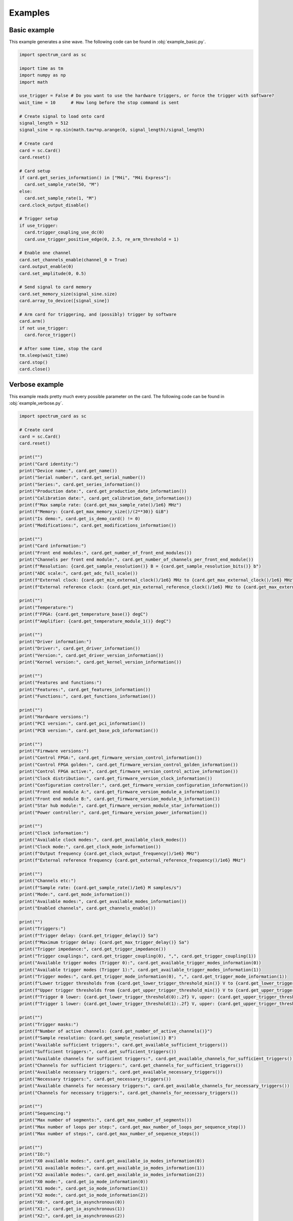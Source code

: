 Examples
========

Basic example
-------------

This example generates a sine wave.
The following code can be found in :obj:`example_basic.py`.

.. code-block:: python

  import spectrum_card as sc

  import time as tm
  import numpy as np
  import math

  use_trigger = False # Do you want to use the hardware triggers, or force the trigger with software?
  wait_time = 10      # How long before the stop command is sent

  # Create signal to load onto card
  signal_length = 512
  signal_sine = np.sin(math.tau*np.arange(0, signal_length)/signal_length)

  # Create card
  card = sc.Card()
  card.reset()

  # Card setup
  if card.get_series_information() in ["M4i", "M4i Express"]:
    card.set_sample_rate(50, "M")
  else:
    card.set_sample_rate(1, "M")
  card.clock_output_disable()

  # Trigger setup
  if use_trigger:
    card.trigger_coupling_use_dc(0)
    card.use_trigger_positive_edge(0, 2.5, re_arm_threshold = 1)

  # Enable one channel
  card.set_channels_enable(channel_0 = True)
  card.output_enable(0)
  card.set_amplitude(0, 0.5)

  # Send signal to card memory
  card.set_memory_size(signal_sine.size)
  card.array_to_device([signal_sine])

  # Arm card for triggering, and (possibly) trigger by software
  card.arm()
  if not use_trigger:
    card.force_trigger()

  # After some time, stop the card
  tm.sleep(wait_time)
  card.stop()
  card.close()

Verbose example
---------------

This example reads pretty much every possible parameter on the card.
The following code can be found in :obj:`example_verbose.py`.

.. code-block:: python

  import spectrum_card as sc

  # Create card
  card = sc.Card()
  card.reset()

  print("")
  print("Card identity:")
  print("Device name:", card.get_name())
  print("Serial number:", card.get_serial_number())
  print("Series:", card.get_series_information())
  print("Production date:", card.get_production_date_information())
  print("Calibration date:", card.get_calibration_date_information())
  print(f"Max sample rate: {card.get_max_sample_rate()/1e6} MHz")
  print(f"Memory: {card.get_max_memory_size()/(2**30)} GiB")
  print("Is demo:", card.get_is_demo_card() != 0)
  print("Modifications:", card.get_modifications_information())

  print("")
  print("Card information:")
  print("Front end modules:", card.get_number_of_front_end_modules())
  print("Channels per front end module:", card.get_number_of_channels_per_front_end_module())
  print(f"Resolution: {card.get_sample_resolution()} B = {card.get_sample_resolution_bits()} b")
  print("ADC scale:", card.get_adc_full_scale())
  print(f"External clock: {card.get_min_external_clock()/1e6} MHz to {card.get_max_external_clock()/1e6} MHz")
  print(f"External reference clock: {card.get_min_external_reference_clock()/1e6} MHz to {card.get_max_external_reference_clock()/1e6} MHz")

  print("")
  print("Temperature:")
  print(f"FPGA: {card.get_temperature_base()} degC")
  print(f"Amplifier: {card.get_temperature_module_1()} degC")

  print("")
  print("Driver information:")
  print("Driver:", card.get_driver_information())
  print("Version:", card.get_driver_version_information())
  print("Kernel version:", card.get_kernel_version_information())

  print("")
  print("Features and functions:")
  print("Features:", card.get_features_information())
  print("Functions:", card.get_functions_information())

  print("")
  print("Hardware versions:")
  print("PCI version:", card.get_pci_information())
  print("PCB version:", card.get_base_pcb_information())

  print("")
  print("Firmware versions:")
  print("Control FPGA:", card.get_firmware_version_control_information())
  print("Control FPGA golden:", card.get_firmware_version_control_golden_information())
  print("Control FPGA active:", card.get_firmware_version_control_active_information())
  print("Clock distribution:", card.get_firmware_version_clock_information())
  print("Configuration controller:", card.get_firmware_version_configuration_information())
  print("Front end module A:", card.get_firmware_version_module_a_information())
  print("Front end module B:", card.get_firmware_version_module_b_information())
  print("Star hub module:", card.get_firmware_version_module_star_information())
  print("Power controller:", card.get_firmware_version_power_information())

  print("")
  print("Clock information:")
  print("Available clock modes:", card.get_available_clock_modes())
  print("Clock mode:", card.get_clock_mode_information())
  print(f"Output frequency {card.get_clock_output_frequency()/1e6} MHz")
  print(f"External reference frequency {card.get_external_reference_frequency()/1e6} MHz")

  print("")
  print("Channels etc:")
  print(f"Sample rate: {card.get_sample_rate()/1e6} M samples/s")
  print("Mode:", card.get_mode_information())
  print("Available modes:", card.get_available_modes_information())
  print("Enabled channels", card.get_channels_enable())

  print("")
  print("Triggers:")
  print(f"Trigger delay: {card.get_trigger_delay()} Sa")
  print(f"Maximum trigger delay: {card.get_max_trigger_delay()} Sa")
  print("Trigger impedance:", card.get_trigger_impedance())
  print("Trigger couplings:", card.get_trigger_coupling(0), ",", card.get_trigger_coupling(1))
  print("Available trigger modes (Trigger 0):", card.get_available_trigger_modes_information(0))
  print("Available trigger modes (Trigger 1):", card.get_available_trigger_modes_information(1))
  print("Trigger modes:", card.get_trigger_mode_information(0), ",", card.get_trigger_mode_information(1))
  print(f"Lower trigger thresholds from {card.get_lower_trigger_threshold_min()} V to {card.get_lower_trigger_threshold_max()} V in steps of {card.get_lower_trigger_threshold_step()} V")
  print(f"Upper trigger thresholds from {card.get_upper_trigger_threshold_min()} V to {card.get_upper_trigger_threshold_max()} V in steps of {card.get_upper_trigger_threshold_step()} V")
  print(f"Trigger 0 lower: {card.get_lower_trigger_threshold(0):.2f} V, upper: {card.get_upper_trigger_threshold(0):.2f} V.")
  print(f"Trigger 1 lower: {card.get_lower_trigger_threshold(1):.2f} V, upper: {card.get_upper_trigger_threshold(1):.2f} V.")

  print("")
  print("Trigger masks:")
  print(f"Number of active channels: {card.get_number_of_active_channels()}")
  print(f"Sample resolution: {card.get_sample_resolution()} B")
  print("Available sufficient triggers:", card.get_available_sufficient_triggers())
  print("Sufficient triggers:", card.get_sufficient_triggers())
  print("Available channels for sufficient triggers:", card.get_available_channels_for_sufficient_triggers())
  print("Channels for sufficient triggers:", card.get_channels_for_sufficient_triggers())
  print("Available necessary triggers:", card.get_available_necessary_triggers())
  print("Necessary triggers:", card.get_necessary_triggers())
  print("Available channels for necessary triggers:", card.get_available_channels_for_necessary_triggers())
  print("Channels for necessary triggers:", card.get_channels_for_necessary_triggers())

  print("")
  print("Sequencing:")
  print("Max number of segments:", card.get_max_number_of_segments())
  print("Max number of loops per step:", card.get_max_number_of_loops_per_sequence_step())
  print("Max number of steps:", card.get_max_number_of_sequence_steps())

  print("")
  print("IO:")
  print("X0 available modes:", card.get_available_io_modes_information(0))
  print("X1 available modes:", card.get_available_io_modes_information(1))
  print("X2 available modes:", card.get_available_io_modes_information(2))
  print("X0 mode:", card.get_io_mode_information(0))
  print("X1 mode:", card.get_io_mode_information(1))
  print("X2 mode:", card.get_io_mode_information(2))
  print("X0:", card.get_io_asynchronous(0))
  print("X1:", card.get_io_asynchronous(1))
  print("X2:", card.get_io_asynchronous(2))

  card.close()

Sequence example
----------------

This example generates a four channel sequence, with digital outputs.
The following code can be found in :obj:`example_sequence.py`.

.. code-block:: python

  import spectrum_card as sc

  import time as tm
  import numpy as np
  import math

  use_trigger = False # Do you want to use the hardware triggers, or force the trigger with software?
  wait_time = 10      # How long before the stop command is sent

  # Create signals to load onto card
  signal_length = 512
  signal_sine = np.sin(math.tau*np.arange(0, signal_length)/signal_length)
  signal_square = np.sign(np.cos(math.tau*np.arange(0, signal_length)/signal_length))
  signal_bipolar = 1*(np.arange(0, signal_length) >= signal_length//4) - 1*(np.arange(0, signal_length) < 3*signal_length//4)
  signal_rectified = np.abs(np.cos((math.tau*np.arange(0, signal_length)/signal_length - math.pi/2)/2))
  signal_aux = signal_sine >= 0

  # Create card
  card = sc.Card()
  card.reset()

  # Card setup
  if card.get_series_information() in ["M4i", "M4i Express"]:
    card.set_sample_rate(50, "M")
  else:
    card.set_sample_rate(1, "M")
  card.clock_output_disable()

  # Trigger setup
  if use_trigger:
    card.trigger_coupling_use_dc(0)
    card.use_trigger_positive_edge(0, 2.5, re_arm_threshold = 1)

  # Channel enable
  card.set_channels_enable(channel_0 = True, channel_1 = True, channel_2 = True, channel_3 = True)
  card.output_enable(0)
  card.set_amplitude(0, 0.5)
  card.output_enable(1)
  card.set_amplitude(1, 0.5)
  card.output_enable(2)
  card.set_amplitude(2, 0.5)
  card.output_enable(3)
  card.set_amplitude(3, 0.5)

  # Sequence setup
  card.use_mode_sequence()
  card.set_number_of_segments(4)
  card.set_memory_size(card.get_number_of_segments()*signal_sine.size)

  # Digital output setup
  aux_data_channels = [{"Channel" : 1, "Bit" : 13, "Port": 2}]

  # Transfer signals for each segment
  card.array_to_device(
    [signal_sine, signal_square, signal_bipolar, signal_rectified],
    0,
    aux_data = [signal_aux],
    aux_data_channels = aux_data_channels
  )
  card.array_to_device(
    [signal_rectified, signal_sine, signal_square, signal_bipolar],
    1,
    aux_data = [signal_aux],
    aux_data_channels = aux_data_channels
  )
  card.array_to_device(
    [signal_bipolar, signal_rectified, signal_sine, signal_square],
    2,
    aux_data = [signal_aux],
    aux_data_channels = aux_data_channels
  )
  card.array_to_device(
    [signal_square, signal_bipolar, signal_rectified, signal_sine],
    3,
    aux_data = [signal_aux],
    aux_data_channels = aux_data_channels
  )

  # Add sequencer step instructions
  number_of_loops = 100000
  card.set_step_instruction(0, 0, number_of_loops)
  card.set_step_instruction(1, 1, number_of_loops//2)
  card.set_step_instruction(2, 2, number_of_loops*2)
  card.set_step_instruction(3, 3, number_of_loops, next_step = 0)
  card.set_start_step(0)
  
  # Arm the card for triggering
  card.arm()
  if not use_trigger:
    card.force_trigger()

  # Wait for some time and stop the card
  tm.sleep(wait_time)
  card.stop()
  card.close()

Full example code
-----------------

The code can be found in :obj:`__main__.py`

.. code-block:: python

  # Choose which examples to run
  do_basic      = True    # One channel of sine wave
  do_sequence   = True    # A four channel sequenced routine with digital output
  do_double     = True    # Showing off the double output mode
  do_verbose    = True    # Reads just about every information register
  do_stop_level = True    # Sets custom stop levels for each channel

  # Do you want to use the hardware triggers, or force the trigger with software?
  use_trigger = False

  # How long before the stop command is sent
  wait_time = 10

  # Create signals to load onto card
  signal_length = 512
  signal_sine = np.sin(math.tau*np.arange(0, signal_length)/signal_length)
  signal_square = np.sign(np.cos(math.tau*np.arange(0, signal_length)/signal_length))
  signal_bipolar = 1*(np.arange(0, signal_length) >= signal_length//4) - 1*(np.arange(0, signal_length) < 3*signal_length//4)
  signal_rectified = np.abs(np.cos((math.tau*np.arange(0, signal_length)/signal_length - math.pi/2)/2))
  signal_aux = signal_sine >= 0

  # Create card
  card = sc.Card()
  card.reset()

  # Card setup
  if card.get_series_information() in ["M4i", "M4i Express"]:
    card.set_sample_rate(50, "M")
  else:
    card.set_sample_rate(1, "M")
  card.clock_output_disable()

  if use_trigger:
    card.trigger_coupling_use_dc(0)
    card.use_trigger_positive_edge(0, 2.5, re_arm_threshold = 1)
  
  if do_verbose:
    print("")
    print("Card identity:")
    print("Device name:", card.get_name())
    print("Serial number:", card.get_serial_number())
    print("Series:", card.get_series_information())
    print("Production date:", card.get_production_date_information())
    print("Calibration date:", card.get_calibration_date_information())
    print(f"Max sample rate: {card.get_max_sample_rate()/1e6} MHz")
    print(f"Memory: {card.get_max_memory_size()/(2**30)} GiB")
    print("Is demo:", card.get_is_demo_card() != 0)
    print("Modifications:", card.get_modifications_information())

    print("")
    print("Card information:")
    print("Front end modules:", card.get_number_of_front_end_modules())
    print("Channels per front end module:", card.get_number_of_channels_per_front_end_module())
    print(f"Resolution: {card.get_sample_resolution()} B = {card.get_sample_resolution_bits()} b")
    print("ADC scale:", card.get_adc_full_scale())
    print(f"External clock: {card.get_min_external_clock()/1e6} MHz to {card.get_max_external_clock()/1e6} MHz")
    print(f"External reference clock: {card.get_min_external_reference_clock()/1e6} MHz to {card.get_max_external_reference_clock()/1e6} MHz")

    print("")
    print("Temperature:")
    print(f"FPGA: {card.get_temperature_base()} degC")
    print(f"Amplifier: {card.get_temperature_module_1()} degC")

    print("")
    print("Driver information:")
    print("Driver:", card.get_driver_information())
    print("Version:", card.get_driver_version_information())
    print("Kernel version:", card.get_kernel_version_information())

    print("")
    print("Features and functions:")
    print("Features:", card.get_features_information())
    print("Functions:", card.get_functions_information())

    print("")
    print("Hardware versions:")
    print("PCI version:", card.get_pci_information())
    print("PCB version:", card.get_base_pcb_information())

    print("")
    print("Firmware versions:")
    print("Control FPGA:", card.get_firmware_version_control_information())
    print("Control FPGA golden:", card.get_firmware_version_control_golden_information())
    print("Control FPGA active:", card.get_firmware_version_control_active_information())
    print("Clock distribution:", card.get_firmware_version_clock_information())
    print("Configuration controller:", card.get_firmware_version_configuration_information())
    print("Front end module A:", card.get_firmware_version_module_a_information())
    print("Front end module B:", card.get_firmware_version_module_b_information())
    print("Star hub module:", card.get_firmware_version_module_star_information())
    print("Power controller:", card.get_firmware_version_power_information())

    print("")
    print("Clock information:")
    print("Available clock modes:", card.get_available_clock_modes())
    print("Clock mode:", card.get_clock_mode_information())
    print(f"Output frequency {card.get_clock_output_frequency()/1e6} MHz")
    print(f"External reference frequency {card.get_external_reference_frequency()/1e6} MHz")

    print("")
    print("Channels etc:")
    print(f"Sample rate: {card.get_sample_rate()/1e6} M samples/s")
    print("Mode:", card.get_mode_information())
    print("Available modes:", card.get_available_modes_information())
    print("Enabled channels", card.get_channels_enable())

    print("")
    print("Triggers:")
    print(f"Trigger delay: {card.get_trigger_delay()} Sa")
    print(f"Maximum trigger delay: {card.get_max_trigger_delay()} Sa")
    print("Trigger impedance:", card.get_trigger_impedance())
    print("Trigger couplings:", card.get_trigger_coupling(0), ",", card.get_trigger_coupling(1))
    print("Available trigger modes (Trigger 0):", card.get_available_trigger_modes_information(0))
    print("Available trigger modes (Trigger 1):", card.get_available_trigger_modes_information(1))
    print("Trigger modes:", card.get_trigger_mode_information(0), ",", card.get_trigger_mode_information(1))
    print(f"Lower trigger thresholds from {card.get_lower_trigger_threshold_min()} V to {card.get_lower_trigger_threshold_max()} V in steps of {card.get_lower_trigger_threshold_step()} V")
    print(f"Upper trigger thresholds from {card.get_upper_trigger_threshold_min()} V to {card.get_upper_trigger_threshold_max()} V in steps of {card.get_upper_trigger_threshold_step()} V")
    print(f"Trigger 0 lower: {card.get_lower_trigger_threshold(0):.2f} V, upper: {card.get_upper_trigger_threshold(0):.2f} V.")
    print(f"Trigger 1 lower: {card.get_lower_trigger_threshold(1):.2f} V, upper: {card.get_upper_trigger_threshold(1):.2f} V.")

    print("")
    print("Trigger masks:")
    print(f"Number of active channels: {card.get_number_of_active_channels()}")
    print(f"Sample resolution: {card.get_sample_resolution()} B")
    print("Available sufficient triggers:", card.get_available_sufficient_triggers())
    print("Sufficient triggers:", card.get_sufficient_triggers())
    print("Available channels for sufficient triggers:", card.get_available_channels_for_sufficient_triggers())
    print("Channels for sufficient triggers:", card.get_channels_for_sufficient_triggers())
    print("Available necessary triggers:", card.get_available_necessary_triggers())
    print("Necessary triggers:", card.get_necessary_triggers())
    print("Available channels for necessary triggers:", card.get_available_channels_for_necessary_triggers())
    print("Channels for necessary triggers:", card.get_channels_for_necessary_triggers())

    print("")
    print("Sequencing:")
    print("Max number of segments:", card.get_max_number_of_segments())
    print("Max number of loops per step:", card.get_max_number_of_loops_per_sequence_step())
    print("Max number of steps:", card.get_max_number_of_sequence_steps())

    print("")
    print("IO:")
    
    card.use_io_mode_asynchronous_input(0)
    card.use_io_mode_asynchronous_output(1)
    card.use_io_mode_asynchronous_output(2)
    card.set_io_asynchronous(1, False)
    card.set_io_asynchronous(2, False)
    card.set_io_asynchronous(1, 1)

    print("X0 available modes:", card.get_available_io_modes_information(0))
    print("X1 available modes:", card.get_available_io_modes_information(1))
    print("X2 available modes:", card.get_available_io_modes_information(2))
    print("X0 mode:", card.get_io_mode_information(0))
    print("X1 mode:", card.get_io_mode_information(1))
    print("X2 mode:", card.get_io_mode_information(2))
    print("X0:", card.get_io_asynchronous(0))
    print("X1:", card.get_io_asynchronous(1))
    print("X2:", card.get_io_asynchronous(2))

    card.identification_led_enable()
  
  if do_stop_level:
    card.set_channel_stop_level(0, low = True)
    card.set_channel_stop_level(1, high = True)
    card.set_channel_stop_level(2, hold_last = True)
    card.set_channel_stop_level(3, custom_value = -0.5)

  if do_basic:
    print("")
    print("Basic routine:")
    card.set_channels_enable(channel_0 = True)
    card.output_enable(0)
    card.set_amplitude(0, 0.5)
    card.set_memory_size(signal_sine.size)

    card.array_to_device([signal_sine])

    card.arm()
    if not use_trigger:
      card.force_trigger()

    if do_verbose:
      print("Started.")
      print("")

    tm.sleep(wait_time)
    card.stop()
    
    if do_verbose:
      print("Stopped.")
      print("")

  if do_sequence:
    print("")
    print("Sequence routine:")

    card.set_channels_enable(channel_0 = True, channel_1 = True, channel_2 = True, channel_3 = True)
    card.output_enable(0)
    card.set_amplitude(0, 0.5)
    card.output_enable(1)
    card.set_amplitude(1, 0.5)
    card.output_enable(2)
    card.set_amplitude(2, 0.5)
    card.output_enable(3)
    card.set_amplitude(3, 0.5)

    card.use_mode_sequence()
    card.set_number_of_segments(4)

    card.set_memory_size(card.get_number_of_segments()*signal_sine.size)

    aux_data_channels = [{"Channel" : 1, "Bit" : 13, "Port": 2}]
    card.array_to_device(
      [signal_sine, signal_square, signal_bipolar, signal_rectified],
      0,
      aux_data = [signal_aux],
      aux_data_channels = aux_data_channels
    )
    card.array_to_device(
      [signal_rectified, signal_sine, signal_square, signal_bipolar],
      1,
      aux_data = [signal_aux],
      aux_data_channels = aux_data_channels
    )
    card.array_to_device(
      [signal_bipolar, signal_rectified, signal_sine, signal_square],
      2,
      aux_data = [signal_aux],
      aux_data_channels = aux_data_channels
    )
    card.array_to_device(
      [signal_square, signal_bipolar, signal_rectified, signal_sine],
      3,
      aux_data = [signal_aux],
      aux_data_channels = aux_data_channels
    )

    if do_verbose:
      print("X2 mode:", card.get_io_mode_information(2))

    number_of_loops = 100000
    card.set_step_instruction(0, 0, number_of_loops)
    card.set_step_instruction(1, 1, number_of_loops//2)
    card.set_step_instruction(2, 2, number_of_loops*2)
    card.set_step_instruction(3, 3, number_of_loops, next_step = 0)

    if do_verbose:
      print("Step instruction 0:", card.get_step_instruction(0))
      print("Step instruction 3:", card.get_step_instruction(3))

      print("Channel 0 stop level:", card.get_channel_stop_level(0))
      print("Channel 1 stop level:", card.get_channel_stop_level(1))
      print("Channel 2 stop level:", card.get_channel_stop_level(2))
      print("Channel 3 stop level:", card.get_channel_stop_level(3))

    card.set_start_step(0)
    
    if do_verbose:
      print("Channel 0 enabled:", card.get_output_enable(0) == 1)
      print("Channel 1 enabled:", card.get_output_enable(1) == 1)
      print("Channel 2 enabled:", card.get_output_enable(2) == 1)
      print("Channel 3 enabled:", card.get_output_enable(3) == 1)

      print("Status:", card.get_status_information())
      print("")
    
    card.arm()
    if not use_trigger:
      card.force_trigger()
    
    if do_verbose:
      print("Started.")
      print("")

    tm.sleep(wait_time)
    card.stop()

    if do_verbose:
      print("Stopped.")
      print("")

  if do_double:
    print("")
    print("Double routine:")

    card.use_mode_single()
    card.set_number_of_loops(0)

    card.set_channels_enable(channel_0 = True, channel_2 = True)
    card.differential_enable(0)
    card.double_enable(2)

    card.output_enable(0)
    card.set_amplitude(0, 0.5)
    card.output_enable(1)
    card.set_amplitude(1, 0.5)
    card.output_enable(2)
    card.set_amplitude(2, 0.5)
    card.output_enable(3)
    card.set_amplitude(3, 0.5)

    card.set_memory_size(signal_sine.size)
    card.array_to_device([signal_rectified, signal_bipolar])

    card.arm()
    if not use_trigger:
      card.force_trigger()
    if do_verbose:
      print("Started.")
      print("")
    tm.sleep(wait_time)
    card.stop()
    if do_verbose:
      print("Stopped.")
      print("")

  if do_verbose:
    print("Status:", card.get_status_information())
  card.reset()
  card.close()